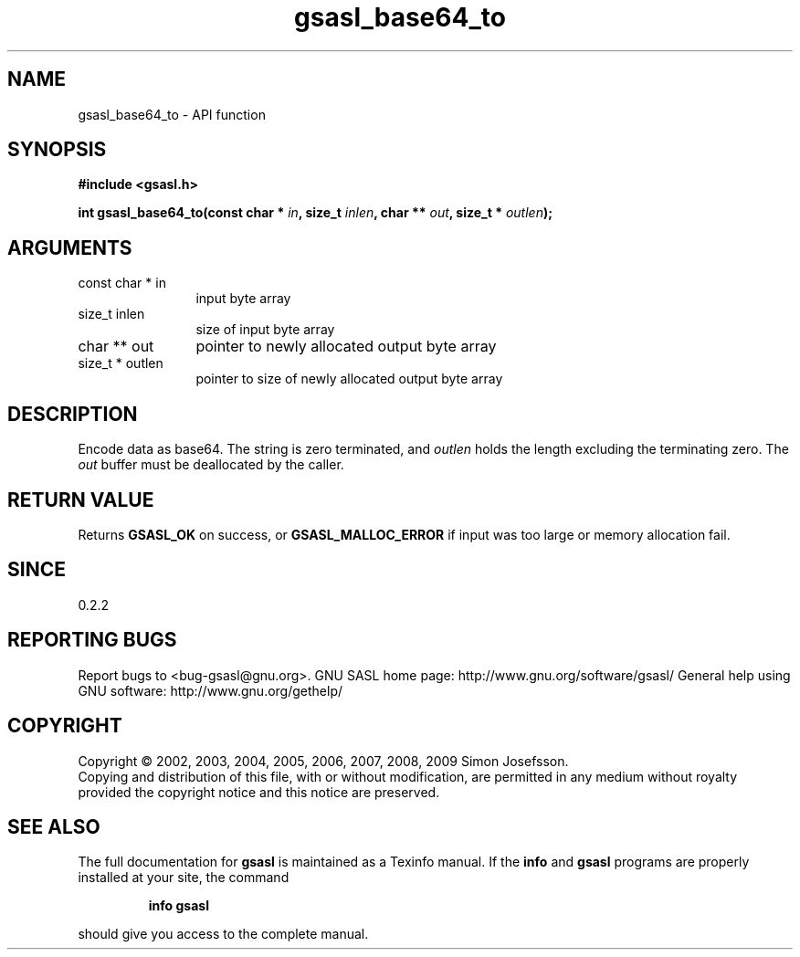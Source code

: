 .\" DO NOT MODIFY THIS FILE!  It was generated by gdoc.
.TH "gsasl_base64_to" 3 "1.4.4" "gsasl" "gsasl"
.SH NAME
gsasl_base64_to \- API function
.SH SYNOPSIS
.B #include <gsasl.h>
.sp
.BI "int gsasl_base64_to(const char * " in ", size_t " inlen ", char ** " out ", size_t * " outlen ");"
.SH ARGUMENTS
.IP "const char * in" 12
input byte array
.IP "size_t inlen" 12
size of input byte array
.IP "char ** out" 12
pointer to newly allocated output byte array
.IP "size_t * outlen" 12
pointer to size of newly allocated output byte array
.SH "DESCRIPTION"
Encode data as base64.  The string is zero terminated, and \fIoutlen\fP
holds the length excluding the terminating zero.  The \fIout\fP buffer
must be deallocated by the caller.
.SH "RETURN VALUE"
Returns \fBGSASL_OK\fP on success, or \fBGSASL_MALLOC_ERROR\fP
if input was too large or memory allocation fail.
.SH "SINCE"
0.2.2
.SH "REPORTING BUGS"
Report bugs to <bug-gsasl@gnu.org>.
GNU SASL home page: http://www.gnu.org/software/gsasl/
General help using GNU software: http://www.gnu.org/gethelp/
.SH COPYRIGHT
Copyright \(co 2002, 2003, 2004, 2005, 2006, 2007, 2008, 2009 Simon Josefsson.
.br
Copying and distribution of this file, with or without modification,
are permitted in any medium without royalty provided the copyright
notice and this notice are preserved.
.SH "SEE ALSO"
The full documentation for
.B gsasl
is maintained as a Texinfo manual.  If the
.B info
and
.B gsasl
programs are properly installed at your site, the command
.IP
.B info gsasl
.PP
should give you access to the complete manual.
